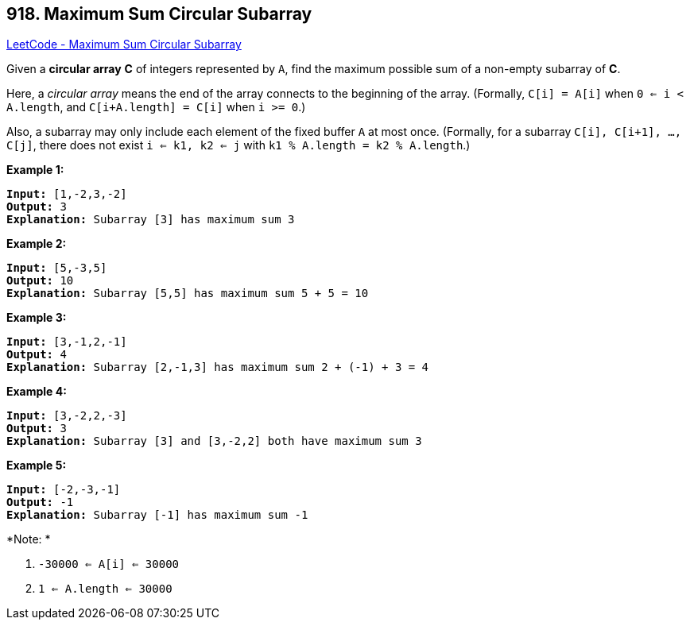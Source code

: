 == 918. Maximum Sum Circular Subarray

https://leetcode.com/problems/maximum-sum-circular-subarray/[LeetCode - Maximum Sum Circular Subarray]

Given a *circular array* *C* of integers represented by `A`, find the maximum possible sum of a non-empty subarray of *C*.

Here, a _circular array_ means the end of the array connects to the beginning of the array.  (Formally, `C[i] = A[i]` when `0 <= i < A.length`, and `C[i+A.length] = C[i]` when `i >= 0`.)

Also, a subarray may only include each element of the fixed buffer `A` at most once.  (Formally, for a subarray `C[i], C[i+1], ..., C[j]`, there does not exist `i <= k1, k2 <= j` with `k1 % A.length = k2 % A.length`.)

 


*Example 1:*

[subs="verbatim,quotes,macros"]
----
*Input:* [1,-2,3,-2]
*Output:* 3
*Explanation:* Subarray [3] has maximum sum 3
----


*Example 2:*

[subs="verbatim,quotes,macros"]
----
*Input:* [5,-3,5]
*Output:* 10
*Explanation:* Subarray [5,5] has maximum sum 5 + 5 = 10
----


*Example 3:*

[subs="verbatim,quotes,macros"]
----
*Input:* [3,-1,2,-1]
*Output:* 4
*Explanation:* Subarray [2,-1,3] has maximum sum 2 + (-1) + 3 = 4
----


*Example 4:*

[subs="verbatim,quotes,macros"]
----
*Input:* [3,-2,2,-3]
*Output:* 3
*Explanation:* Subarray [3] and [3,-2,2] both have maximum sum 3
----

*Example 5:*

[subs="verbatim,quotes,macros"]
----
*Input:* [-2,-3,-1]
*Output:* -1
*Explanation:* Subarray [-1] has maximum sum -1
----

 

*Note: *


. `-30000 <= A[i] <= 30000`
. `1 <= A.length <= 30000`






